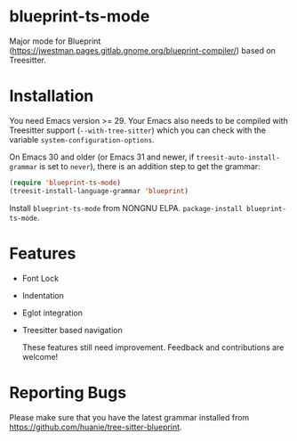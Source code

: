 #+html: <a href="https://elpa.nongnu.org/nongnu/blueprint-ts-mode.html"><img src="https://elpa.nongnu.org/nongnu/blueprint-ts-mode.svg" alt="NONGNU ELPA" /></a>

* blueprint-ts-mode
Major mode for Blueprint ([[https://jwestman.pages.gitlab.gnome.org/blueprint-compiler/]]) based on Treesitter.

* Installation
You need Emacs version >= 29. Your Emacs also needs to be compiled with Treesitter support (~--with-tree-sitter~) which you can check with the variable ~system-configuration-options~.

On Emacs 30 and older (or Emacs 31 and newer, if ~treesit-auto-install-grammar~ is set to ~never~), there is an addition step to get the grammar:
#+begin_src emacs-lisp
  (require 'blueprint-ts-mode)
  (treesit-install-language-grammar 'blueprint)
#+end_src

Install ~blueprint-ts-mode~ from NONGNU ELPA. ~package-install blueprint-ts-mode~.

* Features
- Font Lock
- Indentation
- Eglot integration
- Treesitter based navigation

  These features still need improvement. Feedback and contributions are welcome!

* Reporting Bugs
Please make sure that you have the latest grammar installed from https://github.com/huanie/tree-sitter-blueprint.

